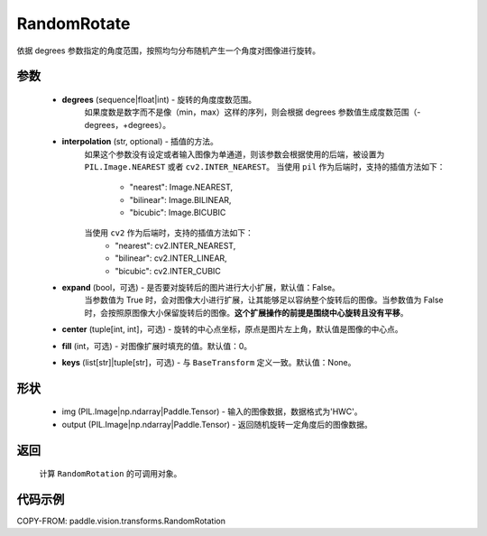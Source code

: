.. _cn_api_vision_transforms_RandomRotation:

RandomRotate
-------------------------------

.. py:class:: paddle.vision.transforms.RandomRotation(degrees, interpolation='nearest', expand=False, center=None, fill=0, keys=None)

依据 degrees 参数指定的角度范围，按照均匀分布随机产生一个角度对图像进行旋转。

参数
:::::::::

    - **degrees** (sequence|float|int) - 旋转的角度度数范围。
        如果度数是数字而不是像（min，max）这样的序列，则会根据 degrees 参数值生成度数范围（-degrees，+degrees）。
    - **interpolation** (str, optional) - 插值的方法。
        如果这个参数没有设定或者输入图像为单通道，则该参数会根据使用的后端，被设置为 ``PIL.Image.NEAREST`` 或者 ``cv2.INTER_NEAREST``。
        当使用 ``pil`` 作为后端时，支持的插值方法如下：
            - "nearest": Image.NEAREST,
            - "bilinear": Image.BILINEAR,
            - "bicubic": Image.BICUBIC
        当使用 ``cv2`` 作为后端时，支持的插值方法如下：
            - "nearest": cv2.INTER_NEAREST,
            - "bilinear": cv2.INTER_LINEAR,
            - "bicubic": cv2.INTER_CUBIC
    - **expand** (bool，可选) - 是否要对旋转后的图片进行大小扩展，默认值：False。
        当参数值为 True 时，会对图像大小进行扩展，让其能够足以容纳整个旋转后的图像。当参数值为 False 时，会按照原图像大小保留旋转后的图像。**这个扩展操作的前提是围绕中心旋转且没有平移**。
    - **center** (tuple[int, int]，可选) - 旋转的中心点坐标，原点是图片左上角，默认值是图像的中心点。
    - **fill** (int，可选) - 对图像扩展时填充的值。默认值：0。
    - **keys** (list[str]|tuple[str]，可选) - 与 ``BaseTransform`` 定义一致。默认值：None。

形状
:::::::::

    - img (PIL.Image|np.ndarray|Paddle.Tensor) - 输入的图像数据，数据格式为'HWC'。
    - output (PIL.Image|np.ndarray|Paddle.Tensor) - 返回随机旋转一定角度后的图像数据。

返回
:::::::::

    计算 ``RandomRotation`` 的可调用对象。

代码示例
:::::::::

COPY-FROM: paddle.vision.transforms.RandomRotation
